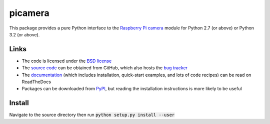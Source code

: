 .. -*- rst -*-

========
picamera
========

This package provides a pure Python interface to the `Raspberry Pi`_ `camera`_
module for Python 2.7 (or above) or Python 3.2 (or above).

Links
=====

* The code is licensed under the `BSD license`_
* The `source code`_ can be obtained from GitHub, which also hosts the `bug
  tracker`_
* The `documentation`_ (which includes installation, quick-start examples, and
  lots of code recipes) can be read on ReadTheDocs
* Packages can be downloaded from `PyPI`_, but reading the installation
  instructions is more likely to be useful


.. _Raspberry Pi: https://www.raspberrypi.org/
.. _camera: https://www.raspberrypi.org/learning/getting-started-with-picamera/
.. _PyPI: https://pypi.python.org/pypi/picamera/
.. _documentation: https://picamera.readthedocs.io/
.. _source code: https://github.com/waveform80/picamera
.. _bug tracker: https://github.com/waveform80/picamera/issues
.. _BSD license: https://opensource.org/licenses/BSD-3-Clause

Install
=======

Navigate to the source directory then run :code:`python setup.py install --user`
